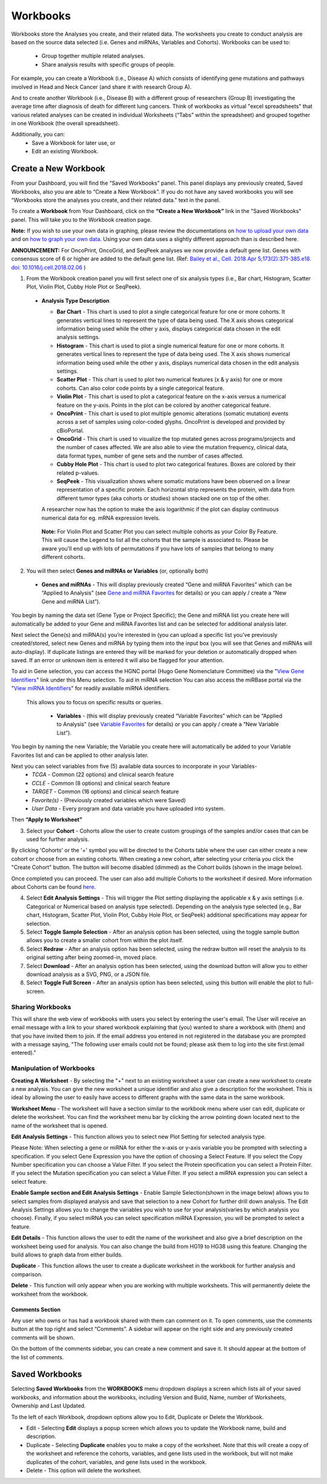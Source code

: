 *********
Workbooks
*********

Workbooks store the Analyses you create, and their related data. The worksheets you create to conduct analysis are based on the source data selected (i.e. Genes and miRNAs, Variables and Cohorts).  Workbooks can be used to:

  * Group together multiple related analyses.
  * Share analysis results with specific groups of people.

For example, you can create a Workbook (i.e., Disease A) which consists of identifying gene mutations and pathways involved in Head and Neck Cancer (and share it with research Group A). 

And to create another Workbook (i.e., Disease B) with a different group of researchers (Group B) investigating the average time after diagnosis of death for different lung cancers.  Think of workbooks as virtual "excel spreadsheets" that various related analyses can be created in individual Worksheets (“Tabs” within the spreadsheet) and grouped together in one Workbook (the overall spreadsheet).

Additionally, you can:
  * Save a Workbook for later use, or
  * Edit an existing Workbook.

Create a New Workbook
#####################

From your Dashboard, you will find the “Saved Workbooks” panel.  This panel displays any previously created, Saved Workbooks, also you are able to “Create a New Workbook”. If you do not have any saved workbooks you will see “Workbooks store the analyses you create, and their related data." text in the panel.

To create a **Workbook** from Your Dashboard, click on the **“Create a New Workbook”** link in the "Saved Workbooks" panel. This will take you to the Workbook creation page.

**Note:** If you wish to use your own data in graphing, please review the documentations on `how to upload your own data`_ and on `how to graph your own data`_.  Using your own data uses a slightly different approach than is described here.

**ANNOUNCEMENT:** For OncoPrint, OncoGrid, and SeqPeek analyses we now provide a default gene list. Genes with consensus score of 6 or higher are added to the default gene list. (Ref: `Bailey et al., Cell. 2018 Apr 5;173(2):371-385.e18. doi: 10.1016/j.cell.2018.02.06 <https://www.sciencedirect.com/science/article/pii/S009286741830237X?via%3Dihub>`_ )

.. _how to upload your own data: program_data_upload.html
.. _how to graph your own data: GraphingUserData.html

1. From the Workbook creation panel you will first select one of six analysis types (i.e., Bar chart, Histogram, Scatter Plot, Violin Plot, Cubby Hole Plot or SeqPeek). 

  * **Analysis Type Description**

    - **Bar Chart** - This chart is used to plot a single categorical feature for one or more cohorts. It generates vertical lines to represent the type of data being used. The X axis shows categorical information being used while the other y axis,  displays categorical data chosen in the edit analysis settings. 

    - **Histogram** - This chart is used to plot a single numerical feature for one or more cohorts. It generates vertical lines to represent the type of data being used. The X axis shows numerical information being used while the other y axis,  displays numerical data chosen in the edit analysis settings.

    - **Scatter Plot** - This chart is used to plot two numerical features (x & y axis) for one or more cohorts. Can also color code points by a single categorical feature.

    - **Violin Plot** - This chart is used to plot a categorical feature on the x-axis versus a numerical feature on the y-axis. Points in the plot can be colored by another categorical feature.
    
    - **OncoPrint** - This chart is used to plot multiple genomic alterations (somatic mutation) events across a set of samples using color-coded glyphs. OncoPrint is developed and provided by cBioPortal.
    
    - **OncoGrid** - This chart is used to visualize the top mutated genes across programs/projects and the number of cases affected. We are also able to view the mutation frequency, clinical data, data format types, number of gene sets and the number of cases affected.

    - **Cubby Hole Plot** - This chart is used to plot two categorical features. Boxes are colored by their related p-values.

    - **SeqPeek** - This visualization shows where somatic mutations have been observed on a linear representation of a specific protein. Each horizontal strip represents the protein, with data from different tumor types (aka cohorts or studies) shown stacked one on top of the other.

    A researcher now has the option to make the axis logarithmic if the plot can display continuous numerical data for eg. mRNA expression levels.
   
   **Note:** For Violin Plot and Scatter Plot you can select multiple cohorts as your Color By Feature. This will cause the Legend to list all the cohorts that the sample is associated to. Please be aware you'll end up with lots of permutations if you have lots of samples that belong to many different cohorts.

2. You will then select **Genes and miRNAs or Variables** (or, optionally both)

  * **Genes and miRNAs** - This will display previously created “Gene and miRNA Favorites” which can be “Applied to Analysis" (see `Gene and miRNA Favorites <Gene-and-miRNA-Favorites.html>`_ for details) or you can apply / create a “New Gene and miRNA List”).


You begin by naming the data set (Gene Type or Project Specific); the Gene and miRNA list you create here will automatically be added to your Gene and miRNA Favorites list and can be selected for additional analysis later.

Next select the Gene(s) and miRNA(s) you’re interested in (you can upload a specific list you’ve previously created/stored, select new Genes and miRNA by typing them into the input box (you will see that Genes and miRNAs will auto-display). If duplicate listings are entered they will be marked for your deletion or automatically dropped when saved. If an error or unknown item is entered it will also be flagged for your attention. 

To aid in Gene selection, you can access the HGNC portal (Hugo Gene Nomenclature Committee) via the "`View Gene Identifiers <http://www.genenames.org/>`_" link under this Menu selection.  To aid in miRNA selection You can also access the miRBase portal via the "`View miRNA Identifiers <http://www.mirbase.org/cgi-bin/mirna_summary.pl?org=hsa>`_" for readily available miRNA identifiers. 

 This allows you to focus on specific results or queries.

  * **Variables** - (this will display previously created “Variable Favorites” which can be “Applied to Analysis" (see `Variable Favorites <Variable-Favorites.html>`_ for details) or you can apply / create a “New Variable List”).


You begin by naming the new Variable; the Variable you create here will automatically be added to your Variable Favorites list and can be applied to other analysis later.

Next you can select variables from five (5) available data sources to incorporate in your Variables-
  * *TCGA* - Common (22 options) and clinical search feature
  * *CCLE* - Common (8 options) and clinical search feature
  * *TARGET* - Common (16 options) and clinical search feature 
  * *Favorite(s)* - (Previously created variables which were Saved)
  * *User Data* - Every program and data variable you have uploaded into system.

Then **“Apply to Worksheet”**

3. Select your **Cohort** - Cohorts allow the user to create custom groupings of the samples and/or cases that can be used for further analysis.

By clicking 'Cohorts' or the '+' symbol you will be directed to the Cohorts table where the user can either create a new cohort or choose from an existing cohorts. When creating a new cohort, after selecting your criteria you click the "Create Cohort" button. The button will become disabled (dimmed) as the Cohort builds (shown in the image below).  

.. image:: Not_Dim_Dimmed.jpg
   :scale: 50
   :align: center

Once completed you can proceed.  The user can also add multiple Cohorts to the worksheet if desired. More information about Cohorts can be found `here <http://isb-cancer-genomics-cloud.readthedocs.io/en/latest/sections/webapp/Saved-Cohorts.html>`_.

4. Select **Edit Analysis Settings** - This will trigger the Plot setting displaying the applicable x & y axis settings (i.e. Categorical or Numerical based on analysis type selected). Depending on the analysis type selected (e.g., Bar chart, Histogram, Scatter Plot, Violin Plot, Cubby Hole Plot, or SeqPeek) additional specifications may appear for selection.

5. Select **Toggle Sample Selection** - After an analysis option has been selected, using the toggle sample button allows you to create a smaller cohort from within the plot itself.

6. Select **Redraw** - After an analysis option has been selected, using the redraw button will reset the analysis to its original setting after being zoomed-in, moved place. 

7. Select **Download** - After an analysis option has been selected, using the download button will allow you to either download analysis as a SVG, PNG, or a JSON file. 

8. Select **Toggle Full Screen** -  After an analysis option has been selected, using this button will enable the plot to full-screen.


Sharing Workbooks
-----------------
This will share the web view of workbooks with users you select by entering the user's email.  The User will receive an email message with a link to your shared workbook explaining that (you) wanted to share a workbook with (them) and that you have invited them to join.  If the email address you entered in not registered in the database you are prompted with a message saying, "The following user emails could not be found; please ask them to log into the site first:(email entered)."

Manipulation of Workbooks
-------------------------

**Creating A Worksheet** - By selecting the "+" next to an existing worksheet a user can create a new worksheet to create a new analysis. You can give the new worksheet a unique identifier and also give a description for the worksheet. This is ideal by allowing the user to easily have access to different graphs with the same data in the same workbook.

**Worksheet Menu** - The worksheet will have a section similar to the workbook menu where user can edit, duplicate or delete the worksheet. You can find the worksheet menu bar by clicking the arrow pointing down located next to the name of the worksheet that is opened.

**Edit Analysis Settings** - This function allows you to select new Plot Setting for selected analysis type.

Please Note: When selecting a gene or miRNA for either the x-axis or y-axis variable you be prompted with selecting a specification. If you select Gene Expression you have the option of choosing a Select Feature.  If you select the Copy Number specification you can choose a Value Filter. If you select the Protein specification you can select a Protein Filter. If you select the Mutation specification you can select a Value Filter. If you select a miRNA expression you can select a select feature.
 
.. _selectionicon:

**Enable Sample section and Edit Analysis Settings** - Enable Sample Selection(shown in the image below) allows you to select samples from displayed analysis and save that selection to a new Cohort for further drill down analysis. The Edit Analysis Settings allows you to change the variables you wish to use for your analysis(varies by which analysis you choose).  Finally, if you select miRNA you can select specification miRNA Expression, you will be prompted to select a feature.

.. image:: edit_analysis_finger.PNG
   :scale: 50
   :align: center

**Edit Details** - This function allows the user to edit the name of the worksheet and also give a brief description on the worksheet being used for analysis. You can also change the build from HG19 to HG38 using this feature. Changing the build allows to graph data from either builds. 

**Duplicate** - This function allows the user to create a duplicate worksheet in the workbook for further analysis and comparison.

**Delete** - This function will only appear when you are working with multiple worksheets. This will permanently delete the worksheet from the workbook.


Comments Section
=================
Any user who owns or has had a workbook shared with them can comment on it. To open comments, use the comments button at the top right and select “Comments”. A sidebar will appear on the right side and any previously created comments will be shown.

On the bottom of the comments sidebar, you can create a new comment and save it. It should appear at the bottom of the list of comments.

Saved Workbooks
###############

Selecting **Saved Workbooks** from the **WORKBOOKS** menu dropdown displays a screen which lists all of your saved workbooks, and information about the workbooks, including Version and Build, Name, number of Worksheets, Ownership and Last Updated.

To the left of each Workbook, dropdown options allow you to Edit, Duplicate or Delete the Workbook.

* Edit - Selecting **Edit** displays a popup screen which allows you to update the Workbook name, build and description.
* Duplicate - Selecting **Duplicate** enables you to make a copy of the worksheet. Note that this will create a copy of the worksheet and reference the cohorts, variables, and gene lists used in the workbook, but will not make duplicates of the cohort, variables, and gene lists used in the workbook.
* Delete - This option will delete the worksheet.


